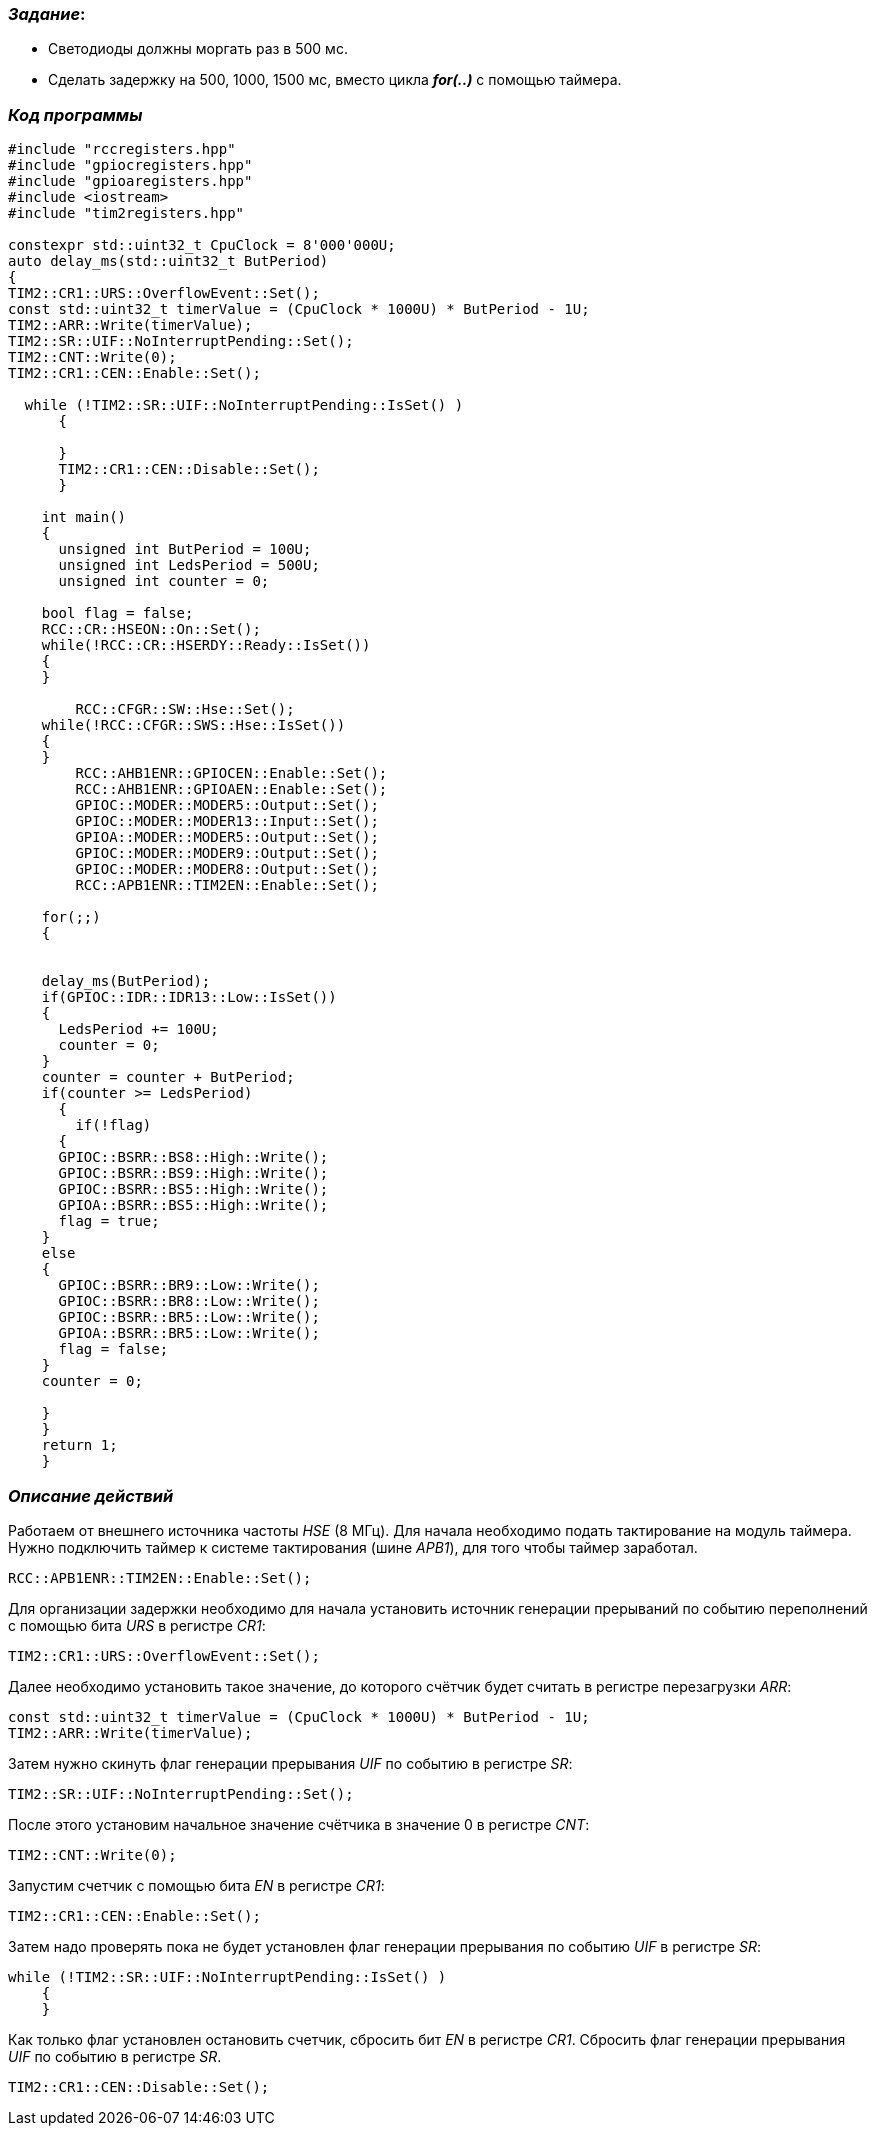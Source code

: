 === _Задание_:

- Светодиоды должны моргать раз в 500 мс.
- Сделать задержку на 500, 1000, 1500 мс, вместо цикла _**for(..)**_ с помощью таймера.

=== _Код программы_

----
#include "rccregisters.hpp"
#include "gpiocregisters.hpp"
#include "gpioaregisters.hpp"
#include <iostream>
#include "tim2registers.hpp"

constexpr std::uint32_t CpuClock = 8'000'000U;
auto delay_ms(std::uint32_t ButPeriod)
{
TIM2::CR1::URS::OverflowEvent::Set();
const std::uint32_t timerValue = (CpuClock * 1000U) * ButPeriod - 1U;
TIM2::ARR::Write(timerValue);
TIM2::SR::UIF::NoInterruptPending::Set();
TIM2::CNT::Write(0);
TIM2::CR1::CEN::Enable::Set();

  while (!TIM2::SR::UIF::NoInterruptPending::IsSet() )
      {

      }
      TIM2::CR1::CEN::Disable::Set();
      }

    int main()
    {
      unsigned int ButPeriod = 100U;
      unsigned int LedsPeriod = 500U;
      unsigned int counter = 0;

    bool flag = false;
    RCC::CR::HSEON::On::Set();
    while(!RCC::CR::HSERDY::Ready::IsSet())
    {
    }

        RCC::CFGR::SW::Hse::Set();
    while(!RCC::CFGR::SWS::Hse::IsSet())
    {
    }
        RCC::AHB1ENR::GPIOCEN::Enable::Set();
        RCC::AHB1ENR::GPIOAEN::Enable::Set();
        GPIOC::MODER::MODER5::Output::Set();
        GPIOC::MODER::MODER13::Input::Set();
        GPIOA::MODER::MODER5::Output::Set();
        GPIOC::MODER::MODER9::Output::Set();
        GPIOC::MODER::MODER8::Output::Set();
        RCC::APB1ENR::TIM2EN::Enable::Set();

    for(;;)
    {


    delay_ms(ButPeriod);
    if(GPIOC::IDR::IDR13::Low::IsSet())
    {
      LedsPeriod += 100U;
      counter = 0;
    }
    counter = counter + ButPeriod;
    if(counter >= LedsPeriod)
      {
        if(!flag)
      {
      GPIOC::BSRR::BS8::High::Write();
      GPIOC::BSRR::BS9::High::Write();
      GPIOC::BSRR::BS5::High::Write();
      GPIOA::BSRR::BS5::High::Write();
      flag = true;
    }
    else
    {
      GPIOC::BSRR::BR9::Low::Write();
      GPIOC::BSRR::BR8::Low::Write();
      GPIOC::BSRR::BR5::Low::Write();
      GPIOA::BSRR::BR5::Low::Write();
      flag = false;
    }
    counter = 0;

    }
    }
    return 1;
    }

----

=== _Описание действий_

Работаем от внешнего источника частоты _HSE_ (8 МГц). Для начала необходимо подать
тактирование на модуль таймера. Нужно подключить таймер к системе тактирования
(шине _APB1_), для того чтобы таймер заработал.

 RCC::APB1ENR::TIM2EN::Enable::Set();

Для организации задержки необходимо для начала установить источник генерации
прерываний по событию переполнений с помощью бита _URS_ в регистре _CR1_:

 TIM2::CR1::URS::OverflowEvent::Set();

Далее необходимо установить такое значение, до которого счётчик будет считать
в регистре перезагрузки _ARR_:

 const std::uint32_t timerValue = (CpuClock * 1000U) * ButPeriod - 1U;
 TIM2::ARR::Write(timerValue);

Затем нужно скинуть флаг генерации прерывания _UIF_ по событию в регистре _SR_:

 TIM2::SR::UIF::NoInterruptPending::Set();

После этого установим начальное значение счётчика в значение 0 в регистре _CNT_:

 TIM2::CNT::Write(0);

Запустим счетчик с помощью бита _EN_ в регистре _CR1_:

 TIM2::CR1::CEN::Enable::Set();


Затем надо проверять пока не будет установлен флаг генерации прерывания по
событию _UIF_ в регистре _SR_:

  while (!TIM2::SR::UIF::NoInterruptPending::IsSet() )
      {
      }

Как только флаг установлен остановить счетчик, сбросить бит _EN_ в регистре _CR1_.
Сбросить флаг генерации прерывания _UIF_ по событию в регистре _SR_.

 TIM2::CR1::CEN::Disable::Set();


